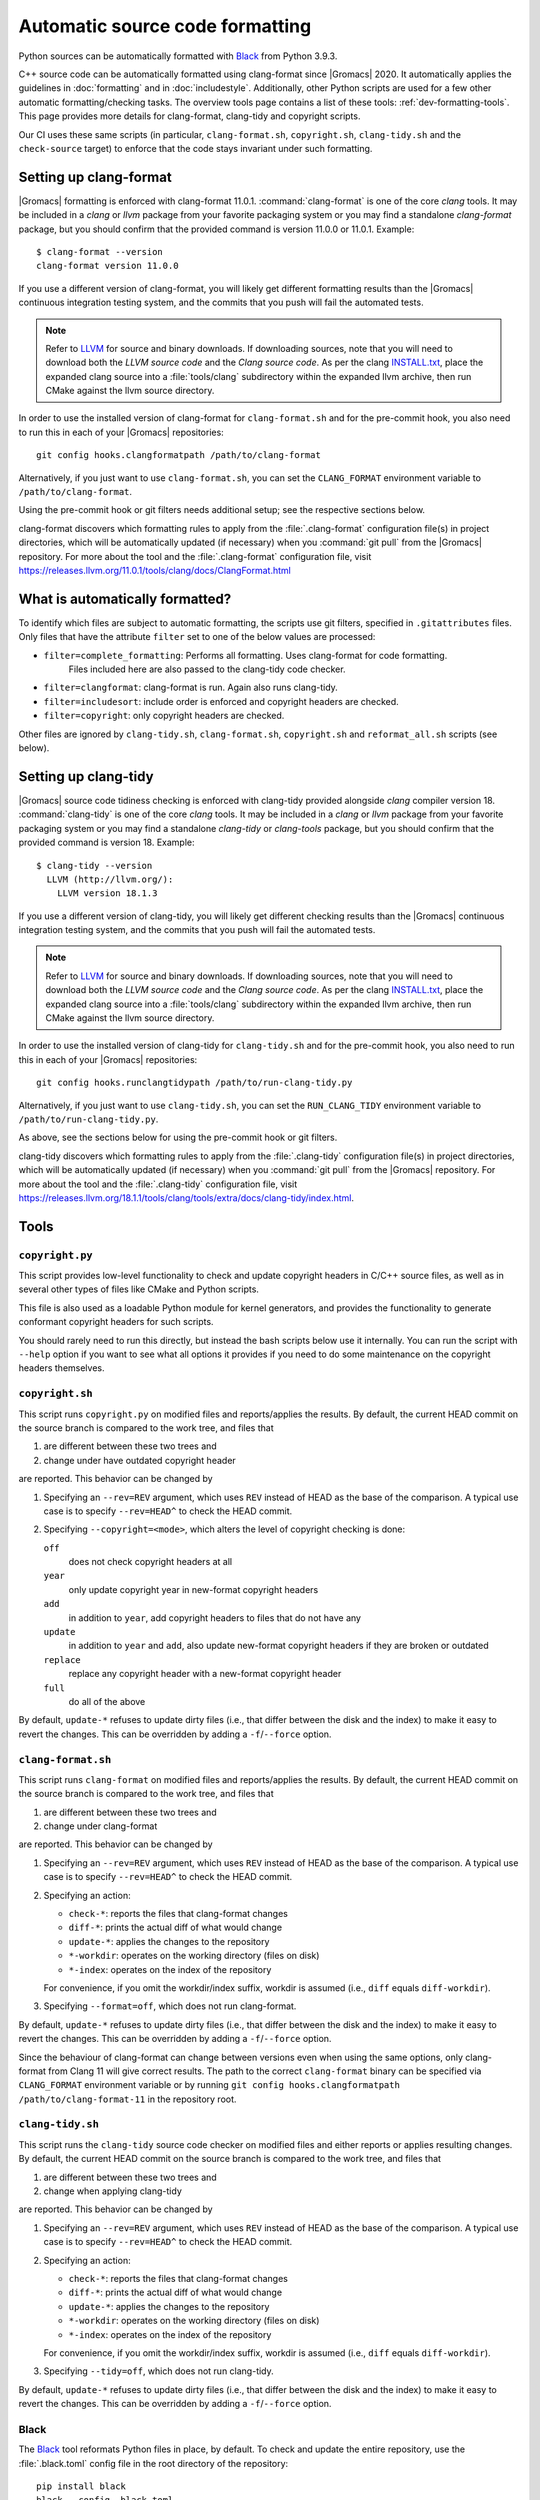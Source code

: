 .. _gmx-codeformatting:

Automatic source code formatting
================================

.. highlight:: bash

Python sources can be automatically formatted with
`Black <https://black.readthedocs.io/en/stable/>`__ from Python 3.9.3.

C++ source code can be automatically formatted using clang-format
since |Gromacs| 2020.
It automatically applies the guidelines in :doc:`formatting` and in
:doc:`includestyle`.
Additionally, other Python scripts are used for a few other automatic
formatting/checking tasks.  The overview tools page contains a list of these
tools: :ref:`dev-formatting-tools`.
This page provides more details for clang-format, clang-tidy and copyright scripts.

Our CI uses these same scripts (in particular, ``clang-format.sh``,
``copyright.sh``, ``clang-tidy.sh`` and the ``check-source`` target) to enforce that
the code stays invariant under such formatting.

.. _gmx-clang-format:

Setting up clang-format
-----------------------

|Gromacs| formatting is enforced with clang-format 11.0.1.
:command:`clang-format` is one of the core *clang* tools.
It may be included in a *clang* or *llvm* package from your favorite packaging
system or you may find a standalone *clang-format* package,
but you should confirm that the provided command is version 11.0.0 or 11.0.1.
Example::

    $ clang-format --version
    clang-format version 11.0.0

If you use a different version of clang-format,
you will likely get different formatting results than
the |Gromacs| continuous integration testing system,
and the commits that you push will fail the automated tests.

.. note::

    Refer to `LLVM <http://releases.llvm.org/download.html#11.0.0>`__ for
    source and binary downloads.
    If downloading sources, note that you will need to download both the
    *LLVM source code* and the *Clang source code*.
    As per the clang
    `INSTALL.txt <https://github.com/llvm/llvm-project/blob/release/11.x/clang/INSTALL.txt>`__,
    place the expanded clang source into a :file:`tools/clang` subdirectory within
    the expanded llvm archive, then run CMake against the llvm source directory.

.. todo::

    Consider referencing or providing binary packages and/or checking/managing
    the executable from an :file:`admin/` script.
    Reference: https://github.com/mongodb/mongo/blob/master/buildscripts/clang_format.py

In order to use the installed version of clang-format for ``clang-format.sh``
and for the pre-commit hook, you also need to run this in each of your |Gromacs| repositories::

  git config hooks.clangformatpath /path/to/clang-format

Alternatively, if you just want to use ``clang-format.sh``, you can set the
``CLANG_FORMAT`` environment variable to ``/path/to/clang-format``.

Using the pre-commit hook or git filters needs additional setup; see the
respective sections below.

clang-format discovers which formatting rules to apply from the
:file:`.clang-format` configuration file(s) in project directories,
which will be automatically updated (if necessary) when you :command:`git pull`
from the |Gromacs| repository.
For more about the tool and the :file:`.clang-format` configuration file,
visit https://releases.llvm.org/11.0.1/tools/clang/docs/ClangFormat.html

What is automatically formatted?
--------------------------------

To identify which files are subject to automatic formatting, the scripts use
git filters, specified in ``.gitattributes`` files.  Only files that have the
attribute ``filter`` set to one of the below values are processed:

- ``filter=complete_formatting``: Performs all formatting. Uses clang-format for code formatting.
                                  Files included here are also passed to the clang-tidy code checker.
- ``filter=clangformat``: clang-format is run. Again also runs clang-tidy.
- ``filter=includesort``: include order is enforced and copyright headers are checked.
- ``filter=copyright``: only copyright headers are checked.

Other files are ignored by ``clang-tidy.sh``, ``clang-format.sh``,
``copyright.sh`` and ``reformat_all.sh`` scripts (see below).

.. _gmx-clang-tidy:

Setting up clang-tidy
---------------------

|Gromacs| source code tidiness checking is enforced with clang-tidy provided
alongside *clang* compiler version 18.
:command:`clang-tidy` is one of the core *clang* tools.
It may be included in a *clang* or *llvm* package from your favorite packaging
system or you may find a standalone *clang-tidy* or *clang-tools* package,
but you should confirm that the provided command is version 18.
Example::

    $ clang-tidy --version
      LLVM (http://llvm.org/):
        LLVM version 18.1.3

If you use a different version of clang-tidy,
you will likely get different checking results than
the |Gromacs| continuous integration testing system,
and the commits that you push will fail the automated tests.

.. note::

    Refer to `LLVM <https://releases.llvm.org/download.html#18.1.0>`__ for
    source and binary downloads.
    If downloading sources, note that you will need to download both the
    *LLVM source code* and the *Clang source code*.
    As per the clang
    `INSTALL.txt <https://github.com/llvm/llvm-project/blob/release/18.x/clang/INSTALL.txt>`__,
    place the expanded clang source into a :file:`tools/clang` subdirectory within
    the expanded llvm archive, then run CMake against the llvm source directory.

In order to use the installed version of clang-tidy for ``clang-tidy.sh``
and for the pre-commit hook, you also need to run this in each of your |Gromacs| repositories::

  git config hooks.runclangtidypath /path/to/run-clang-tidy.py

Alternatively, if you just want to use ``clang-tidy.sh``, you can set the
``RUN_CLANG_TIDY`` environment variable to ``/path/to/run-clang-tidy.py``.

As above, see the sections below for using the pre-commit hook or git filters.

clang-tidy discovers which formatting rules to apply from the
:file:`.clang-tidy` configuration file(s) in project directories,
which will be automatically updated (if necessary) when you :command:`git pull`
from the |Gromacs| repository.
For more about the tool and the :file:`.clang-tidy` configuration file,
visit https://releases.llvm.org/18.1.1/tools/clang/tools/extra/docs/clang-tidy/index.html.

Tools
-----

``copyright.py``
^^^^^^^^^^^^^^^^

This script provides low-level functionality to check and update copyright
headers in C/C++ source files, as well as in several other types of files like
CMake and Python scripts.

This file is also used as a loadable Python module for kernel generators, and
provides the functionality to generate conformant copyright headers for such
scripts.

You should rarely need to run this
directly, but instead the bash scripts below use it internally.  You can run
the script with ``--help`` option if you want to see what all options it provides
if you need to do some maintenance on the copyright headers themselves.

``copyright.sh``
^^^^^^^^^^^^^^^^

This script runs ``copyright.py`` on modified files and reports/applies the results.
By default, the current HEAD commit on the source branch is compared to the work tree,
and files that

1. are different between these two trees and
2. change under have outdated copyright header

are reported.  This behavior can be changed by

1. Specifying an ``--rev=REV`` argument, which uses ``REV`` instead of HEAD as
   the base of the comparison.  A typical use case is to specify ``--rev=HEAD^``
   to check the HEAD commit.
2. Specifying ``--copyright=<mode>``, which alters the level of copyright
   checking is done:

   ``off``
     does not check copyright headers at all
   ``year``
     only update copyright year in new-format copyright headers
   ``add``
     in addition to ``year``, add copyright headers to files that do not
     have any
   ``update``
     in addition to ``year`` and ``add``, also update new-format copyright
     headers if they are broken or outdated
   ``replace``
     replace any copyright header with a new-format copyright header
   ``full``
     do all of the above

By default, ``update-*`` refuses to update dirty files (i.e., that differ
between the disk and the index) to make it easy to revert the changes.
This can be overridden by adding a ``-f``/``--force`` option.

``clang-format.sh``
^^^^^^^^^^^^^^^^^^^

This script runs ``clang-format`` on modified files and reports/applies the results.
By default, the current HEAD commit on the source branch is compared to the work tree,
and files that

1. are different between these two trees and
2. change under clang-format

are reported.  This behavior can be changed by

1. Specifying an ``--rev=REV`` argument, which uses ``REV`` instead of HEAD as
   the base of the comparison.  A typical use case is to specify ``--rev=HEAD^``
   to check the HEAD commit.
2. Specifying an action:

   - ``check-*``:   reports the files that clang-format changes
   - ``diff-*``:    prints the actual diff of what would change
   - ``update-*``:  applies the changes to the repository
   - ``*-workdir``: operates on the working directory (files on disk)
   - ``*-index``:   operates on the index of the repository

   For convenience, if you omit the workdir/index suffix, workdir is assumed
   (i.e., ``diff`` equals ``diff-workdir``).
3. Specifying ``--format=off``, which does not run clang-format.

By default, ``update-*`` refuses to update dirty files (i.e., that differ
between the disk and the index) to make it easy to revert the changes.
This can be overridden by adding a ``-f``/``--force`` option.

Since the behaviour of clang-format can change between versions even when using the same options,
only clang-format from Clang 11 will give correct results. The path to the correct ``clang-format``
binary can be specified via ``CLANG_FORMAT`` environment variable or by running
``git config hooks.clangformatpath /path/to/clang-format-11`` in the repository root.

``clang-tidy.sh``
^^^^^^^^^^^^^^^^^

This script runs the ``clang-tidy`` source code checker on modified files
and either reports or applies resulting changes. By default, the current
HEAD commit on the source branch is compared to the work tree,
and files that

1. are different between these two trees and
2. change when applying clang-tidy

are reported. This behavior can be changed by

1. Specifying an ``--rev=REV`` argument, which uses ``REV`` instead of HEAD as
   the base of the comparison.  A typical use case is to specify ``--rev=HEAD^``
   to check the HEAD commit.
2. Specifying an action:

   - ``check-*``:   reports the files that clang-format changes
   - ``diff-*``:    prints the actual diff of what would change
   - ``update-*``:  applies the changes to the repository
   - ``*-workdir``: operates on the working directory (files on disk)
   - ``*-index``:   operates on the index of the repository

   For convenience, if you omit the workdir/index suffix, workdir is assumed
   (i.e., ``diff`` equals ``diff-workdir``).
3. Specifying ``--tidy=off``, which does not run clang-tidy.

By default, ``update-*`` refuses to update dirty files (i.e., that differ
between the disk and the index) to make it easy to revert the changes.
This can be overridden by adding a ``-f``/``--force`` option.

Black
^^^^^

The `Black <https://black.readthedocs.io/>`__ tool reformats Python files in
place, by default. To check and update the entire repository, use the
:file:`.black.toml` config file in the root directory of the repository::

    pip install black
    black --config .black.toml .

git pre-commit hook
^^^^^^^^^^^^^^^^^^^

If you want to run ``copyright.sh``, ``clang-tidy.sh`` and/or
``clang-format.sh`` automatically for changes you make, you can
configure a pre-commit hook using ``admin/git-pre-commit``:

1. Copy the ``git-pre-commit`` script to .git/hooks/pre-commit.

2. Specify the paths to ``run-clang-tidy`` and ``clang-format`` for the hook if you have not already done
   so::

     git config hooks.runclangtidypath /path/to/run-clang-tidy.py
     git config hooks.clangformatpath /path/to/clang-format

3. Set the operation modes for the hook::

     git config hooks.clangtidymode check
     git config hooks.clangformatmode check
     git config hooks.copyrightmode  update

With this configuration, all source files modified in the commit are run
through the code formatting tool, are checked with clang-tidy
and also checked for correct copyright headers.
If any file would be changed by ``clang-tidy.sh``, ``clang-format.sh`` or ``copyright.sh``,
the names of those files are reported and the commit is prevented.
The issues can be fixed by running the scripts manually.

To disable the hook without removing the ``pre-commit`` file, you can set ::

  git config hooks.clangtidymode off
  git config hooks.copyrightmode off
  git config hooks.clangformatmode off

To disable it temporarily for a commit, set NO_FORMAT_CHECK environment
variable.  For example, ::

    NO_FORMAT_CHECK=1 git commit -a

You can also run ``git commit --no-verify``, but that also disables other hooks.

Note that when you run ``git commit --amend``, the hook is only run for the
changes that are getting amended, not for the whole commit.  During a rebase,
the hook is not run.

The actual work is done by the ``admin/clang-tidy.sh``, ``admin/clang-format.sh``
and ``admin/copyright.sh`` scripts, which get run with the ``check-index`` action,
and with ``--copyright`` and ``--format`` getting set according
to the ``git config`` settings.

``reformat_all.sh``
^^^^^^^^^^^^^^^^^^^

This script runs clang-format, ``copyright.py``, or the include sorter for all
applicable files in the source tree.  See ``reformat_all.sh -h`` for the
invocation.

The script can also produce the list of files for which these commands would be
run.  To do this, specify ``list-files`` on the command line and use
``--filter=<type>`` to specify which command to get the file list for.  This can
be used together with, e.g., ``xargs`` to run other scripts on the same set of
files.

For all the operations, it is also possible to apply patters (of the same style
that various git commands accept, i.e., ``src/*.cpp`` matches all ``.cpp`` files
recursively under ``src/``).  The patterns can be specified with
``--pattern=<pattern>``, and multiple ``--pattern`` arguments can be given.

``-f``/``--force`` is necessary if the working tree and
the git index do not match.


Using git filters
-----------------

An alternative to using a pre-commit hook to automatically apply
clang-format on changes is to use a git filter (does not require either of the scripts,
only the ``.gitattributes`` file).  You can run ::

  git config filter.clangformat.clean \
      "/path/to/clang-format -i"

To configure a filter for all files that specify ``filter=complete_formatting`` attribute
that indicates that all formatting steps should be performed.

The pre-commit hook + manually running the scripts gives better/more
intuitive control (with the filter, it is possible to have a work tree that is
different from HEAD and still have an empty ``git diff``) and provides better
performance for changes that modify many files.  It is the only way that
currently also checks the copyright headers.

The filter allows one to transparently merge branches that have not been run
through the source checkers, and is applied more consistently (the pre-commit hook is
not run for every commit, e.g., during a rebase).

Hiding formatting commits from ``git blame``
--------------------------------------------

A large-scale code reformatting, for example, when switching to a new clang-format
version, might make the output of ``git blame``/``git praise`` hard to parse, since
many lines will be touched by reformatting without any functional change.

A manually-managed list of such formatting-only commits is kept in the
``.git-blame-ignore-revs`` file. Please run the following command in the repository
root to instruct Git to "skip" the listed commits and instead show the earlier commit
from which the line originates ::

    git config blame.ignoreRevsFile .git-blame-ignore-revs

To temporarily disable this option, use ``git blame --ignore-revs-file=`` (without any argument).
